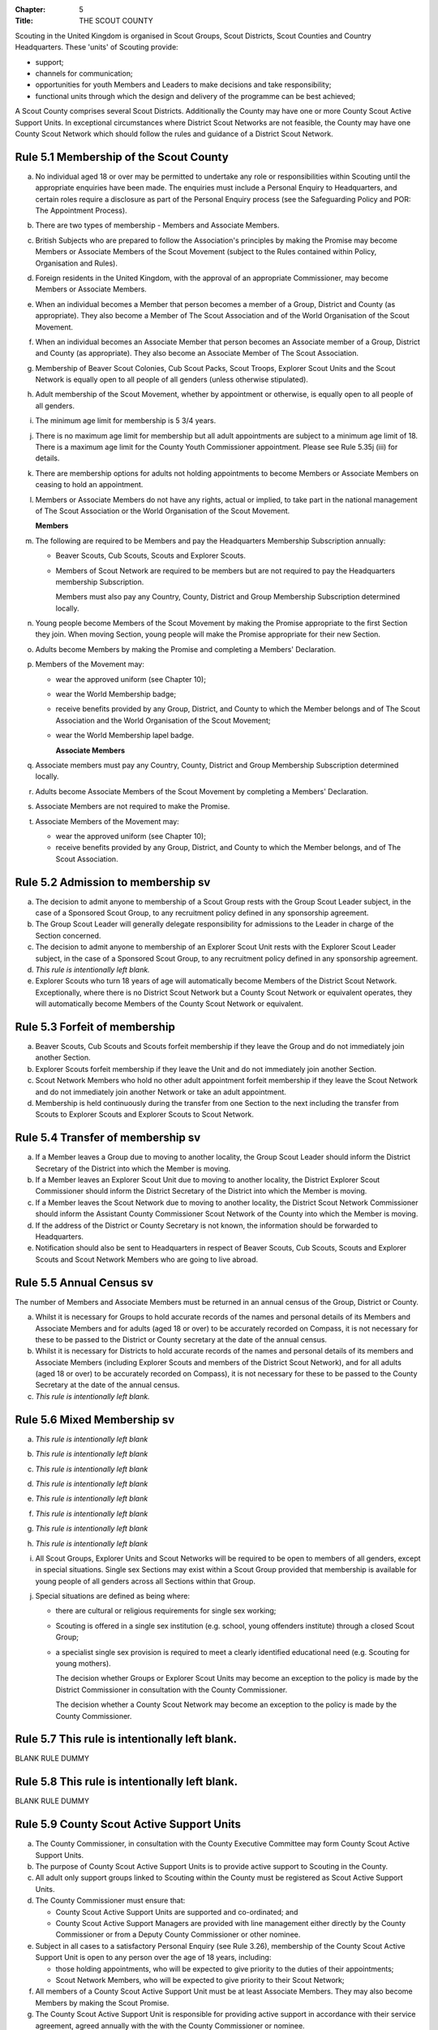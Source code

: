 :Chapter: 5
:Title: THE SCOUT COUNTY

Scouting in the United Kingdom is organised in Scout Groups, Scout Districts, Scout Counties and Country Headquarters. These 'units' of Scouting provide:

*  support;
*  channels for communication;
*  opportunities for youth Members and Leaders to make decisions and take responsibility;
*  functional units through which the design and delivery of the programme can be best achieved;

A Scout County comprises several Scout Districts. Additionally the County may have one or more County Scout Active Support Units. In exceptional circumstances where District Scout Networks are not feasible, the County may have one County Scout Network which should follow the rules and guidance of a District Scout Network.

Rule 5.1 Membership of the Scout County
---------------------------------------
a. No individual aged 18 or over may be permitted to undertake any role or responsibilities within Scouting until the appropriate enquiries have been made. The enquiries must include a Personal Enquiry to Headquarters, and certain roles require a disclosure as part of the Personal Enquiry process (see the Safeguarding Policy and POR: The Appointment Process).

b. There are two types of membership - Members and Associate Members.

c. British Subjects who are prepared to follow the Association's principles by making the Promise may become Members or Associate Members of the Scout Movement (subject to the Rules contained within Policy, Organisation and Rules).

d. Foreign residents in the United Kingdom, with the approval of an appropriate Commissioner, may become Members or Associate Members.

e. When an individual becomes a Member that person becomes a member of a Group, District and County (as appropriate). They also become a Member of The Scout Association and of the World Organisation of the Scout Movement.

f. When an individual becomes an Associate Member that person becomes an Associate member of a Group, District and County (as appropriate). They also become an Associate Member of The Scout Association.

g. Membership of Beaver Scout Colonies, Cub Scout Packs, Scout Troops, Explorer Scout Units and the Scout Network is equally open to all people of all genders (unless otherwise stipulated).

h. Adult membership of the Scout Movement, whether by appointment or otherwise, is equally open to all people of all genders.

i. The minimum age limit for membership is 5 3/4 years.

j. There is no maximum age limit for membership but all adult appointments are subject to a minimum age limit of 18. There is a maximum age limit for the County Youth Commissioner appointment. Please see Rule 5.35j (iii) for details.

k. There are membership options for adults not holding appointments to become Members or Associate Members on ceasing to hold an appointment.

l. Members or Associate Members do not have any rights, actual or implied, to take part in the national management of The Scout Association or the World Organisation of the Scout Movement.

   **Members**
m. The following are required to be Members and pay the Headquarters Membership Subscription annually:

   *  Beaver Scouts, Cub Scouts, Scouts and Explorer Scouts.
   *  Members of Scout Network are required to be members but are not required to pay the Headquarters membership Subscription.

      Members must also pay any Country, County, District and Group Membership Subscription determined locally.

n. Young people become Members of the Scout Movement by making the Promise appropriate to the first Section they join. When moving Section, young people will make the Promise appropriate for their new Section.

o. Adults become Members by making the Promise and completing a Members' Declaration.

p. Members of the Movement may:

   *  wear the approved uniform (see Chapter 10);
   *  wear the World Membership badge;
   *  receive benefits provided by any Group, District, and County to which the Member belongs and of The Scout Association and the World Organisation of the Scout Movement;
   *  wear the World Membership lapel badge.

      **Associate Members**

q. Associate members must pay any Country, County, District and Group Membership Subscription determined locally.

r. Adults become Associate Members of the Scout Movement by completing a Members' Declaration.

s. Associate Members are not required to make the Promise.

t. Associate Members of the Movement may:

   *  wear the approved uniform (see Chapter 10);
   *  receive benefits provided by any Group, District, and County to which the Member belongs, and of The Scout Association.

Rule 5.2 Admission to membership sv
-----------------------------------
a. The decision to admit anyone to membership of a Scout Group rests with the Group Scout Leader subject, in the case of a Sponsored Scout Group, to any recruitment policy defined in any sponsorship agreement.

b. The Group Scout Leader will generally delegate responsibility for admissions to the Leader in charge of the Section concerned.

c. The decision to admit anyone to membership of an Explorer Scout Unit rests with the Explorer Scout Leader subject, in the case of a Sponsored Scout Group, to any recruitment policy defined in any sponsorship agreement.

d. *This rule is intentionally left blank.*

e. Explorer Scouts who turn 18 years of age will automatically become Members of the District Scout Network. Exceptionally, where there is no District Scout Network but a County Scout Network or equivalent operates, they will automatically become Members of the County Scout Network or equivalent.

Rule 5.3 Forfeit of membership
------------------------------
a. Beaver Scouts, Cub Scouts and Scouts forfeit membership if they leave the Group and do not immediately join another Section.

b. Explorer Scouts forfeit membership if they leave the Unit and do not immediately join another Section.

c. Scout Network Members who hold no other adult appointment forfeit membership if they leave the Scout Network and do not immediately join another Network or take an adult appointment.

d. Membership is held continuously during the transfer from one Section to the next including the transfer from Scouts to Explorer Scouts and Explorer Scouts to Scout Network.

Rule 5.4 Transfer of membership sv
----------------------------------
a. If a Member leaves a Group due to moving to another locality, the Group Scout Leader should inform the District Secretary of the District into which the Member is moving.

b. If a Member leaves an Explorer Scout Unit due to moving to another locality, the District Explorer Scout Commissioner should inform the District Secretary of the District into which the Member is moving.

c. If a Member leaves the Scout Network due to moving to another locality, the District Scout Network Commissioner should inform the Assistant County Commissioner Scout Network of the County into which the Member is moving.

d. If the address of the District or County Secretary is not known, the information should be forwarded to Headquarters.

e. Notification should also be sent to Headquarters in respect of Beaver Scouts, Cub Scouts, Scouts and Explorer Scouts and Scout Network Members who are going to live abroad.

Rule 5.5 Annual Census sv
-------------------------
The number of Members and Associate Members must be returned in an annual census of the Group, District or County. 

a. Whilst it is necessary for Groups to hold accurate records of the names and personal details of its Members and Associate Members and for adults (aged 18 or over) to be accurately recorded on Compass, it is not necessary for these to be passed to the District or County secretary at the date of the annual census.

b. Whilst it is necessary for Districts to hold accurate records of the names and personal details of its members and Associate Members (including Explorer Scouts and members of the District Scout Network), and for all adults (aged 18 or over) to be accurately recorded on Compass), it is not necessary for these to be passed to the County Secretary at the date of the annual census.

c. *This rule is intentionally left blank.*

Rule 5.6 Mixed Membership sv
----------------------------
a. *This rule is intentionally left blank*

b. *This rule is intentionally left blank*

c. *This rule is intentionally left blank*

d. *This rule is intentionally left blank*

e. *This rule is intentionally left blank*

f. *This rule is intentionally left blank*

g. *This rule is intentionally left blank*

h. *This rule is intentionally left blank*

i. All Scout Groups, Explorer Units and Scout Networks will be required to be open to members of all genders, except in special situations. Single sex Sections may exist within a Scout Group provided that membership is available for young people of all genders across all Sections within that Group.

j. Special situations are defined as being where:

   *  there are cultural or religious requirements for single sex working;
   *  Scouting is offered in a single sex institution (e.g. school, young offenders institute) through a closed Scout Group;
   *  a specialist single sex provision is required to meet a clearly identified educational need (e.g. Scouting for young mothers).

      The decision whether Groups or Explorer Scout Units may become an exception to the policy is made by the District Commissioner in consultation with the County Commissioner.

      The decision whether a County Scout Network may become an exception to the policy is made by the County Commissioner.

Rule 5.7 This rule is intentionally left blank.
-----------------------------------------------
BLANK RULE DUMMY

Rule 5.8 This rule is intentionally left blank.
-----------------------------------------------
BLANK RULE DUMMY

Rule 5.9 County Scout Active Support Units
------------------------------------------
a. The County Commissioner, in consultation with the County Executive Committee may form County Scout Active Support Units.

b. The purpose of County Scout Active Support Units is to provide active support to Scouting in the County.

c. All adult only support groups linked to Scouting within the County must be registered as Scout Active Support Units.

d. The County Commissioner must ensure that:

   *  County Scout Active Support Units are supported and co-ordinated; and
   *  County Scout Active Support Managers are provided with line management either directly by the County Commissioner or from a Deputy County Commissioner or other nominee.

e. Subject in all cases to a satisfactory Personal Enquiry (see Rule 3.26), membership of the County Scout Active Support Unit is open to any person over the age of 18 years, including:

   *  those holding appointments, who will be expected to give priority to the duties of their appointments;
   *  Scout Network Members, who will be expected to give priority to their Scout Network;

f. All members of a County Scout Active Support Unit must be at least Associate Members. They may also become Members by making the Scout Promise.

g. The County Scout Active Support Unit is responsible for providing active support in accordance with their service agreement, agreed annually with the with the County Commissioner or nominee.

h. The County Scout Active Support Unit is led by the County Active Support Manager who is responsible for ensuring that the Unit meets its service agreement. One or more County Scout Active Support Co-ordinators may be appointed to assist in the running of the Unit.

i. The following minimum standards are laid down for County Scout Active Support Units:

   *  Leadership -- there must be an appointed County Scout Active Support Manager.
   *  Activity - The County Scout Active Support Unit must provide active support to Scouting in the County as detailed in the service agreement.

j. The County Commissioner, with the County Team, is required where necessary to assist County Scout Active Support Units to reach the required standards.

k. If a County Scout Active Support Unit fails to reach the minimum standards for two consecutive years it may be closed by the County Commissioner with the approval of the County Executive Committee.

l. If a County Scout Active Support Unit fails to reach the minimum standard for three years it must be closed.

Rule 5.10 The Formation and Registration of Scout Counties
----------------------------------------------------------
a. The registration, suspension and cancellation of Scout Counties are matters for the Country Headquarters. This includes their amalgamation and changes in boundary.

Rule 5.11 Suspension of County Registration
-------------------------------------------
a. Suspension is a purely temporary measure.

b. A County may have its registration suspended by the most senior Country Committee on the recommendation of the appropriate Chief Commissioner.

c. In the event of suspension all County, District, and Group activities must cease and all adults appointed with any role within the Scout County and within the Groups and Districts of the County are automatically suspended as if each were individually suspended unless otherwise specified by the most senior Country Committee.

d. During suspension no member of the County, District, or Group may wear uniform or badges.

e. If the County Executive Committee is included in the suspension, this must be specified and the most senior Country Committee will be responsible for the administration of County property and finance during the period of suspension.

f. The County Scout Council will be included in the suspension only if there are special reasons and then only with the approval of the most senior Country Committee.

g. The Chief Commissioner and Country Committee which suspends a County must report the matter with full details to Headquarters.

h. The Chief Commissioner should consult Headquarters as to how best to resolve the underlying problem which led to the suspension.

Rule 5.12 Suspension of Scout Networks sv
-----------------------------------------
a. Suspension is a purely temporary measure.

b. *This rule is intentionally left blank*

c. Suspension may also be a consequence of the suspension of the County. In such a case the County Commissioner may direct that Scout Network Members will not be suspended but attached to a District or neighbouring County as appropriate.

d. In the event of suspension all Scout Network activities must cease and all adults with a Scout Network appointment are automatically suspended as if each were individually suspended.

e. During suspension no Member of the Scout Network may wear the Scout Network uniform or badges.

f. A County Commissioner who suspends a County Scout Network must report the matter with full details to the Regional Commissioner.

Rule 5.13 Cancellation of Registration of the Scout County
----------------------------------------------------------
a. The registration of a Scout County may be cancelled by Headquarters:

   *  on the recommendation of the Chief Commissioner and the most senior Country Committee, following a meeting specially convened. At such a meeting, the County Commissioner and County Chair are entitled to be heard;
   *  if registration is not renewed at the time of the required annual renewal of registration;
   *  if the registration of the County is cancelled.

b. When the registration of a Scout County is cancelled the Scout County ceases to exist and action must be taken as described in Chapter 13 to deal with its property and assets.

c. The membership of each Member of the County will cease automatically, unless membership of another County is arranged as directed by the Chief Commissioner.

d. A Scout County cannot exist unless it has a current registration with Headquarters.

e. Charity law does not permit a Scout County to transfer from The Scout Association to any other body whether calling itself a scout organisation or by any other name. :sup:`sv`
f. Individual or several Members of a County may leave and join any other organisation they wish. The County itself and all its assets remain part of The Scout Association whose parent body is incorporated by Royal Charter.

g. In the event of all the Members leaving, the Country Headquarters will close the County and cancel its registration.

h. In the event that not all the Members leave, it will be a decision for the Chief Commissioner and the most senior Country Committee as to whether to close the County or try to keep it running with a reduced membership.

Rule 5.14 Management of the Scout County
----------------------------------------
a. A Scout County is created and operated as an educational charity

b. Every Scout County is an autonomous organisation holding its property and equipment and admitting people to membership of the Scout County subject to the policy and rules of The Scout Association.

c. A Scout County is led by a County Commissioner and managed by a County Executive Committee. They are accountable to the County Scout Council for the satisfactory running of the County.

d. The County Commissioner is assisted and supported by:

   *  the County Team, comprising the County Youth Commissioner, Deputy County Commissioners, County Training Manager, all Assistant County Commissioners and County Leaders;
   *  County Administrators and Advisers;
   *  the County Scout Council;
   *  the County Executive Committee;
   *  the County Scout Active Support Units.\ :sup:`sv`

Rule 5.15 This rule is intentionally left blank
-----------------------------------------------
BLANK RULE DUMMY

Rule 5.16 The Constitution of the Scout County
----------------------------------------------
a. In the absence of an existing formally adopted Constitution to the contrary, the following represents an ideal Constitution and will apply where the circumstances and the support allow.

b. There may be situations where it is impractical to implement the constitution in full, such as a County comprising large areas of especially difficult terrain and a small population.

c. All elected and constitutional bodies of The Scout Association at Headquarters, County, and District should have, as full voting members, at least two young people between the age of 18 and 25 years old.

d. This policy as a matter of good practice, should also be applied to any ad hoc, short or long term working groups or committees.

e. **The County Scout Council** :sup:`sv`

   *  The County Scout Council is the electoral body which supports Scouting in the County. It is the body to which the County Executive Committee is accountable.
   *  Membership of the County Scout Council is open to:

      **Ex-officio Members**

      *  All adult members and associate members of the Scout County (see County roles listed in The Appointments Process chapter, Table 2: Appointments)
      *  Regional Commissioner (in England and Wales)
      *  All adults holding the following appointments from the Scout Districts in the County;

         i. District Commissioner
         ii. District Youth Commissioner
         iii. District Chair
         iv. District Secretary
         v. District Treasurer
         vi. District Scout Active Support Manager

      *  A representative of the County Troop Leadership Forum, selected from amongst the membership of the Forum;
      *  A representative of the County Explorer Scout Forum, selected from amongst the membership of the Forum;
      *  A representative of the Scout Network, selected from amongst the membership of the District Scout Networks in the County

**Nominated Members**

The number of persons nominated annually to the County Scout Council from each of the following categories is decided by the County Scout Council:

         *  Members nominated by District Scout Councils
         *  Explorer Scout members nominated by District Explorer Scout Meetings
         *  District Scout network members nominated by the District Scout Network
         *  Other supporters of the County appointed by the County Scout Council on the recommendation of the County Commissioner and the County Executive Committee.

The number of Nominated Members must not exceed the number of Ex Officio members.

Nominated members must be appointed for a fixed period not exceeding 3 years. Subsequent reappointments are permitted.

**Co-opted Members**

         *  the County Scout Council may co-opt members annually. Such co-opted members may include representatives of organisations with whom it is desired to maintain co-operation eg Girlguiding, religious bodies, other youth organisations and Local Education Authorities.
         *  Members are nominated by the County Commissioner.
         *  the number of members co-opted must not exceed the total of Ex-officio and Nominated Members.

   ii. Membership of the County Scout Council ceases upon:

       *  the resignation of the member;
       *  the dissolution of the Council:
       *  the termination of membership by Headquarters following a recommendation by the County Executive Committee.

   iii. The County Scout Council must hold an Annual General Meeting within six months of the financial year end to:

        *  receive and consider the Annual Report of the County Executive Committee, including the annual statement of accounts;
        *  approve the County Commissioner's nomination of the County Chair and nominated members of the County Executive Committee;
        *  elect a County Secretary unless the County Secretary is employed by the County Executive Committee;
        *  elect a County Treasurer;
        *  elect certain members of the County Executive Committee;
        *  if appropriate, elect a representative(s) of the County Scout Council to serve as Nominated Members of the Council of The Scout Association;
        *  if appropriate, elect a representative of the County Scout Council to serve as Nominated Youth Member on the Council of The Scout Association;
        *  appoint an auditor or independent examiner or scrutineer as required.

b. The County Executive Committee :sup:`sv`

   i. The Executive Committee exists to support the County Commissioner in meeting the responsibilities of their appointment.
   ii. Members of the Executive Committee must act collectively as charity Trustees of the Scout County, and in the best interests of its members to:\ :sup:`sv`

       *  Comply with the Policy, Organisation and Rules of The Scout Association
       *  Protect and maintain any property and equipment owned by and/or used by the County
       *  Manage the County finances.
       *  Provide insurance for people, property and equipment.
       *  Provide sufficient resources for Scouting to operate. This includes, but is not limited to, supporting recruitment, other adult support, and fundraising activities.
       *  Promote and support the development of Scouting in the local area.
       *  Manage and implement the Safety Policy locally.
       *  Ensure that a positive image of Scouting exists in the local community.
       *  Appoint and manage the operation of any sub-Committees, including appointing a Chair to lead the sub-committees.
       *  Ensure that Young People are meaningfully involved in decision making at all levels within the County.
       *  The opening, closure and amalgamation of Districts, the County Scout Network and Scout Active Support Units in the County as necessary.
       *  Appoint and manage the operation of an Appointments Advisory Committee, including appointing an Appointments Committee Chair to lead it.

          The Executive Committee must also:
       *  Appoint Administrators, Advisers, and Co-opted members of the Executive Committee
       *  Approve the Annual Report and Annual Accounts after their examination by an appropriate auditor, independent examiner or scrutineer.
       *  Present the Annual Report and Annual Accounts to the Scout Council at the Annual General Meeting; file a copy with National Headquarters and if a registered charity, to submit them to the appropriate charity regulator. (See Rule 13.3)
       *  Maintain confidentiality with regard to appropriate Executive Committee business.
       *  Where staff are employed, act as a responsible employer in accordance with Scouting's values and relevant legislation.
       *  Ensure line management responsibilities for employed staff are clearly established and communicated.

iii. The County Executive Committee consists of:\ :sup:`sv`

**Ex-officio members**

         *  County Chair;
         *  County Commissioner;
         *  County Youth Commissioner
         *  County Secretary;
         *  County Treasurer.

            **Elected members**
         *  members of the County Scout Council elected at the County Annual General Meeting,
         *  these should normally be four to six in number,
         *  the actual number must be the subject of a resolution by the County Scout Council.

            **Nominated members**
         *  persons nominated by the County Commissioner in consultation with the County Chair,
         *  the nominations must be approved at the County Annual General Meeting,
         *  persons nominated need not be members of the County Scout Council and their number must not exceed that of the elected members.

            **Co-opted members**
         *  persons co-opted annually by the County Executive Committee,
         *  the number of co-opted members must not exceed that of the elected members.

            **Right of Attendance**
         *  the Regional Commissioner in England; and Wales; or Chief Commissioner in Scotland and Northern Ireland; or the International Commissioner in the case of British Scouts Overseas has the right of attendance at meetings of the County Executive Committee.

            **Invited to attend**
         *  the County's Nominated Member(s) on the Council of The Scout Association*,
         *  the County's Nominated Youth Representative on the Council of The Scout Association*

iv. Additional Requirements for sub-Committees:

            *  sub-Committees consist of members nominated by the Committee.
            *  the County Commissioner and the County Chair will be ex-officio members of any subCommittee of the County Executive Committee.
            *  any fundraising committee must include at least two members of the County Executive Committee. No County Scouter should serve on such a fundraising sub-Committee.

v. Additional Requirements for Charity Trustees:\ :sup:`sv`

               *  All ex-officio, elected, nominated and co-opted members of the County Executive Committee are Charity Trustees of the Scout County
               *  Only persons aged 18 and over may be full voting members of the County Executive Committee because of their status as Charity Trustees (however the views of young people in the County must be taken into consideration).
               *  Certain people are disqualified from being Charity Trustees by virtue of the Charities Acts. (See rule 13.1)
               *  Charity Trustees are responsible for ensuring compliance with all relevant legislation including the Data Protection Act 2018.
               *  Complete Module 1 Essential Information, Safety, Safeguarding, GDPR and Trustee Introduction training within 5 months of the role start date.
               *  Some Counties may also need to register as a charity. (See Rule 13.3).\ :sup:`sv`

*g. This rule is left intentionally blank*

**h. Conduct of Meetings in the Scout County** :sup:`sv`

   i. In meetings of the County Scout Council and the County Executive Committee only the members specified may vote.
   ii. Decisions are made by a majority of votes of those present at the meeting. In the event of an equal number of votes being cast on either side in any issue the chair does not have a casting vote and the matter is taken not to have been carried.
   iii. The County Scout Council must make a resolution defining a quorum for meetings of the Council and the County Executive Committee and its sub-Committees.
   iv. Electronic voting (such as email) is allowed for decision making of the County Executive Committee and its sub-Committees when deemed appropriate by the Chair. In such instances at least 75% of committee members must approve the decision.
   v. The County Executive Committee and its sub-Committees can meet by telephone conference, video conference as well as face to face in order to discharge their responsibilities when agreed by the appropriate Chair.

Rule 5.17 Administrators and Advisers
-------------------------------------
a. The County Chair and the County Commissioner must be able to work in partnership.

b. To assist the formation of this partnership the County Chair is nominated by the County Commissioner.

c. The appointment of the County Chair is approved by the County Scout Council at its Annual General Meeting. The role may not be held by a Leader, Manager or Supporter where that could lead to any real or potential conflict of interest within the charity or directly related charities. For example, a District Chair should not be the County Chair in the same Scout County but could be a County Chair in a different Scout County (subject to having the time and skill to undertake both roles).

d. Every effort should be made to find a County Chair. Only in extreme circumstances may the County Commissioner act as County Chair for a short period.

e. The County Secretary - unless employed by the County - is elected by the County Scout Council at the Annual General Meeting every year. The role may not be held by a Leader, Manager or Supporter where that could lead to any real or potential conflict of interest within the charity or directly related charities. For example, a District Secretary should not be the County Secretary in the same Scout County but could be County Secretary in a different Scout County (subject to having the time and skill to undertake both roles).\ :sup:`sv`

f. The County Treasurer is elected by the County Scout Council at the Annual General Meeting every year. The role may not be held by a Leader, Manager or Supporter where that could lead to any real or potential conflict of interest within the charity or directly related charities. For example, a District Treasurer should not be the County Treasurer in the same Scout County but could be County Treasurer in a different Scout County (subject to having the time and skill to undertake both roles).\ :sup:`sv`

g. No individual may hold more than one of the appointments of County Chair, Secretary or Treasurer of the same Executive Committee. Neither may the appointments be combined in anyway.

h. Other Administrators and Advisers may be appointed by the County Executive Committee with the approval of the County Commissioner as per POR: The Appointment Process.

i. Administrators and Advisers appointments may be terminated by:

   *  the resignation of the holder;
   *  the unanimous resolution of all other members of the County Executive Committee;
   *  the expiry of the period of the appointment;
   *  confirmation by Headquarters of the termination of the appointment in the event of the cancellation of the registration of the County.

j. The appointment and termination of all County Administrators and Advisers appointments must be reported to the County Secretary who should maintain a record of such appointments.

Rule 5.18 Minimum Age for Appointments
--------------------------------------
a. To hold an adult appointment (in a Scout County a person must have reached the age of 18).

Rule 5.19 The Appointment of Adults in the Scout County sv
----------------------------------------------------------
a. No individual aged 18 or over may be permitted to undertake any role or responsibilities within Scouting until the appropriate enquiries have been made. The enquiries must include a Personal Enquiry to Headquarters, and certain roles require a criminal records disclosure check as part of the Personal Enquiry process (see the Safeguarding Policy and POR: The Appointment Process).

b. A Personal Enquiry (including where relevant a criminal records disclosure check) will always be required for any person aged 18 or over who meets any of the following criteria: :sup:`sv`

   *  wishes to become a Member or Associate member (for members of Scout Network - see 5.19m below); or
   *  will be a member of an Executive Committee; or
   *  will be assisting with overnight activities (including Nights Away); or
   *  may be helping out once a week (or on four occasions in a thirty day period) or more frequently; or
   *  will have unsupervised access to young people.

c. For the purposes of 5.19b above "unsupervised" means not being within sight and hearing of another adult who holds a valid criminal records disclosure check.

d. A person who requires a Personal Enquiry under 5.19(b) above (including where relevant a criminal records disclosure check) and who does not have an active role on Compass must be registered on Compass as an Occasional Helper. Occasional Helpers are not entitled to membership status or member benefits (including certain insurances -- see the Unity web site) and the recording on Compass is only provided to enable the Personal Enquiry and criminal records disclosure checks to be conducted. :sup:`sv`

e. Certain roles will require a criminal records disclosure check every five years.

f. A new criminal records disclosure check is not normally required if the individual is simply moving from one role to another within England and Wales; or within Northern Ireland; or within Scotland, provided the procedures have been followed for the initial role, that they have a valid criminal records disclosure check and the person's service has been continuous. However, depending on the result of previous enquiries a further Personal Enquiry may be required.

g. Where roles requiring a criminal records disclosure check (see POR: The Appointment Process) are held in more than one legal jurisdiction (i.e. England and Wales; Scotland; Northern Ireland) separate criminal records disclosure checks must be carried out in all the jurisdictions in which those roles are held.

h. A Personal Enquiry is initiated by adding the appropriate role to Compass. This should be done as soon as the individual concerned has agreed to take on a role.

i. When completing a Personal enquiry accurate information about the individual must be given.

j. The full rules for the appointment of adults can be found in POR: The Appointment Process.

k. Occasional Helpers (including parents) who are required to undertake a Personal Enquiry (see 5.19a and 5.19b) must either be entered directly into Compass or recorded using the Association's official Joining Forms and then be transferred accurately into Compass (available from `www.scouts.org.uk <https://scouts.org.uk/>`__). The appropriate on-line or paper based criminal records disclosure check application process must then be followed. :sup:`sv`

l. Section leaders should ensure that Occasional Helpers who are involved more than once a month are aware of the appointment opportunities available to them.

m. Members of Scout Network are required to undertake a Personal Enquiry without a criminal records disclosure check (by being added to Compass as a member of the relevant District Scout Network). If members of Scout Network assist with or supervise members of a younger Section, they must be appointed to an appropriate role (such as an Occasional Helper, Section Assistant or Leader) and undertake the relevant appointment process (including undertaking a criminal records disclosure check).

Rule 5.20 This rule is left intentionally blank
-----------------------------------------------
BLANK RULE DUMMY

Rule 5.21 This rule is left intentionally blank
-----------------------------------------------
BLANK RULE DUMMY

Rule 5.22 This rule is left intentionally blank
-----------------------------------------------
BLANK RULE DUMMY

Rule 5.23 This rule is left intentionally blank
-----------------------------------------------
BLANK RULE DUMMY

Rule 5.24 This rule is left intentionally blank
-----------------------------------------------
BLANK RULE DUMMY

Rule 5.25 This rule is left intentionally blank
-----------------------------------------------
BLANK RULE DUMMY

Rule 5.26 This rule is left intentionally blank
-----------------------------------------------
BLANK RULE DUMMY

Rule 5.27 This rule is left intentionally blank
-----------------------------------------------
BLANK RULE DUMMY

Rule 5.28 The appointment of Employed Staff in the Scout County sv
------------------------------------------------------------------
**Employed County Staff**

a. County Trustees (members of the County Executive Committee) other than the County Secretary may not be paid a salary or remuneration.

b. County Administrators, local Development Officers, Campsite Staff or other staff may be employed by the County Executive Committee and paid a salary out of County funds.

c. The County Executive Committee must consult the County Commissioner in making such appointments.

d. Professional advice should be sought with regard to pension scheme facilities, conditions of employment, taxation and National Insurance requirements.

e. The procedures for enquiry and the appointment of adults must be followed.

Rule 5.29 This rule is left intentionally blank
-----------------------------------------------
BLANK RULE DUMMY

Rule 5.30 This rule is left intentionally blank
-----------------------------------------------
BLANK RULE DUMMY

Rule 5.31 This rule is left intentionally blank
-----------------------------------------------
BLANK RULE DUMMY

Rule 5.32 This rule is left intentionally blank
-----------------------------------------------
BLANK RULE DUMMY

Rule 5.33 This rule is left intentionally blank
-----------------------------------------------
BLANK RULE DUMMY

Rule 5.34 Limitation of holding more than one Appointment
---------------------------------------------------------
a. No Scouter may hold more than one appointment unless able to carry out all the duties of more than one appointment satisfactorily.

b. The County Commissioner must give approval for any person to hold more than one appointment and, if the appointments are to be held in more than one District or County, the approval of all the Commissioners concerned must be obtained.

c. A County Commissioner may not hold any other appointment other than in a short term 'acting' capacity or as a Training Adviser.

Rule 5.35 Responsibilities of Appointments in the Scout County
--------------------------------------------------------------
a. **The County Commissioner** :sup:`sv`

   i. The County Commissioner is responsible to the Regional Commissioner for:

      *  the development of Scouting in the County;
      *  promoting and maintaining the policies of the Association;
      *  the local management of the Safety Policy together with the County Executive Committee;
      *  ensuring that all adults working within the Scout County (including members of any County Scout Active Support Units) are appropriate persons to carry out the tasks given them;
      *  encouraging and facilitating the training of Members of the Movement as appropriate throughout the County;
      *  promoting the organisation and effective working of the County Scout Council;
      *  securing the services of persons suitable for appointment as Commissioners;
      *  promoting the effective working of Scout Districts within the County;
      *  promoting the effective working of the County Scout Network, if applicable;
      *  performing all other duties specified in these Rules for County Commissioners, particularly:

         *  making recommendations for conferring decorations and awards;
         *  arranging to cover the duties of vacant District Commissioners posts;
         *  giving decisions and, where so provided, reporting to Headquarters as appropriate all matters referred to the County Commissioner, particularly disagreements between District Commissioners and District Scout Councils or any other disputes;
         *  co-operating with all bodies whose work is relevant to Scouting and ensuring that the Movement's interests are represented on local authority youth committees;
         *  encouraging the formation, operation and effective working of the County Explorer and Scout Network Forum or similar;
         *  encouraging the formation, operation and effective working of the County Patrol Leaders' Forum;
         *  matters relating to the admission of members of County Scout Active Support Units;
         *  agreeing the service agreement of County Scout Active Support Units and reviewing them at least annually.

   ii. The County Commissioner may not hold the appointment of County Chair, nor may they nominate any other Manager, Leader or Supporter to that appointment.

   iii. The County Commissioner is an ex-officio member of the Council of The Scout Association.

   iv. The County Commissioner has the right of attendance at all Councils and Committees and their sub-Committees within the County.

   v. The County Commissioner has the right of attendance at meetings of the Board of Trustees of The Scout Association.

   vi. In England and Wales, if the role of County/Area Commissioner is or becomes vacant, the Regional Commissioner may appoint an Acting County/Area Commissioner as a temporary measure while the recruitment of a new County/Area Commissioner takes place. The role of Acting County/Area Commissioner has the same responsibilities as a County/Area Commissioner role, including the responsibilities as a Charity Trustee for the Scout County/Area.

       Until the Regional Commissioner can appoint an Acting County/Area Commissioner, the Regional Commissioner assumes the role of Acting County/Area Commissioner.

       The Regional Commissioner must give priority to filling the County/Area Commissioner vacancy as soon as possible, within 6 months if possible.

   vii. In Northern Ireland or Scotland, if the role of County/Regional Commissioner is or becomes vacant, the Chief Commissioner may appoint an Acting County/Regional Commissioner as a temporary measure while the recruitment of a new County/Regional Commissioner takes place. The role of Acting County/Regional Commissioner has the same responsibilities as a County/Regional Commissioner role, including the responsibilities as a Charity Trustee for the Scout County/Region.

        Until the Chief Commissioner can appoint an Acting County/Regional Commissioner, the Chief Commissioner assumes the role of Acting County/Regional Commissioner.

        The Chief Commissioner must give priority to filling the County/Regional Commissioner vacancy as soon as possible, within 6 months if at all possible.\ :sup:`SV`

   viii. In respect of the County Scout Council and the County Executive Committee the County Commissioner must nominate the County Chair and certain members.

b. **The Deputy County Commissioner** :sup:`sv`

   i. Deputy County Commissioners may be appointed to assist and deputise for the County Commissioner.

   ii. The duties of the appointment will be defined by the County Commissioner at the time of appointment.

c. *This rule is intentionally left blank*

d. **County Training Manager** :sup:`sv`

   i. A County Training Manager may be appointed to assist the County Commissioner with the delivery and validation of learning.

   ii. The functions of the appointment are to:

       *  determine, review and maintain the appropriate structure for management and support of learning opportunities in the County;
       *  appoint and act as line manager for those involved in the management, delivery and administration of training;
       *  plan and ensure the delivery of the learning provision in the County so that all adults in Scouting completing a 'Personal Learning Plan' have access to suitable learning opportunities using a variety of methods;
       *  ensure that people involved in training are suitably qualified (that is have attained or are actively working towards the relevant module) and effective;
       *  ensure that the recommendation of Wood Badges is carried out;
       *  implement The Scout Association's Adult Training Scheme within the County, in line with the key principles of the scheme.

   iii. County Training Managers must complete Module 33 Planning a learning provision and Module 34 Managing a learning provision within three years of appointment.

e. **Local Training Managers** :sup:`sv`

   i. Local Training Managers may be appointed to assist the County Training Manager.

   ii. The duties of the appointment will be defined by the County Training Manager at the time of appointment. Any of the County Training Manager's responsibilities may be delegated to a Local Training Manager.

f. **Assistant County Commissioners** :sup:`sv`

   i. Assistant County Commissioners are appointed to assist the County Commissioner with general or particular duties (e.g. General Duties, Beaver Scouts, Cub Scouts, Scouts, Explorer Scouts).

g. **County Leaders**

   i. County Leaders may be appointed to fulfil specific functions.

   ii. The duties of such appointments will be defined by the County Commissioner.

   iii. County Leaders are required to complete training appropriate to their duties.

h. *This rule is intentionally left blank*

i. **Port Commissioners**

   i. Port Commissioners may be appointed by County Commissioners in appropriate Counties for the purpose of supervising the Movement's interests, particularly in respect of Deep Sea Scouts.

j. **County Youth Commissioner**

   i. A County Youth Commissioner may be appointed.

   ii. the functions of the appointment are:

       As a member of the County/Area Leadership Team the County/Area Youth Commissioner works in partnership with the County/Area Commissioner and Chair of the County/Area Executive Committee. The role is to ensure that young people from 6-25 years are involved and engaged in every decision that shapes their Scouting experience locally and to empower young people to share their ideas and have a meaningful voice in planning, implementing and reviewing their programme and opportunities as well as promoting peer leadership opportunities for young people in all Sections.

   iii. Deputy County Youth Commissioners may be appointed to support the work of the County Youth Commissioner.

   iv. The role start date for a County Youth Commissioner or Deputy County Youth Commissioner must be between their 18\ :sup:`th` and 25\ :sup:`th` birthdays. The initial appointment will be for a period not exceeding 3 years. Following an Appointment Review, the role can be extended by mutual consent between the role holder and the line manager. No County Youth Commissioner or Deputy County Youth Commissioner may be in role for a total of more than 6 years (nor beyond their 28\ :sup:`th` birthday if that date would come before the end of the extended term(s)).

Rule 5.36 Responsibility for Sectional Matters sv
-------------------------------------------------
a. Assistant County Commissioners may be appointed for the Beaver Scout, Cub Scout, Scout, Explorer Scout and Scout Network Sections.

b. The Assistant County Commissioner is usually a Scouter experienced in the particular Section concerned and will normally have completed Wood Badge Training for that Section.

c. The functions of the appointment are:

   *  to assist the County Commissioner with the running of the Section, including the personal support and encouragement of District Commissioners and Assistants;
   *  to visit Districts and provide technical advice on their operations;
   *  to arrange for the organisation of County events;
   *  to ensure that County Leaders' Meetings are held and to carry out such other duties as may be delegated by the County Commissioner.

Rule 5.37 Responsibility for Specialist Subjects
------------------------------------------------
a. Assistant County Commissioners may be appointed to assist the County Commissioner with a variety of special responsibilities, including Air and Water Activities, Inclusion and Media Relations. :sup:`sv`

b. The Assistant County Commissioner will usually, and most importantly, be experienced in the particular subject.

c. The precise role of the specialist Assistant County Commissioner will necessarily depend on the nature of the appointment and must be specified in detail by the County Commissioner.

d. Generally the specialist Assistant County Commissioner will be expected to carry out the functions of the County Commissioner in the particular area of responsibility, ensure that the Association's policies are followed and provide the necessary support and encouragement for Leaders.

Rule 5.38 Responsibility for General Duties sv
----------------------------------------------
a. One or more Assistant County Commissioners may be appointed for general duties in the County or for a particular part of the County. Possible roles include General Duties, Development or Relationships. Alternatively the geographical area of the appointment may be named.

b. These appointments will normally be filled by experienced Commissioners.

c. The duties will be specified by the County Commissioner on appointment, but are likely to include areas of specially delegated responsibility or deputising generally for the County Commissioner.

Rule 5.39 County Leaders
------------------------
a. County Leaders may be appointed to fulfil certain functions in relation to the Sections of Scouting e.g. County Cub Scout Leader.

b. The duties of such appointments will be defined by the County Commissioner at the time of the appointment.

Rule 5.40 The Training of Adults in the Scout County
----------------------------------------------------
a. The acceptance of an appointment involves an obligation to undertake training appropriate to the appointment.

b. For roles that require a Wood Badge, a Training Adviser will be assigned to the adult to draw up a Personal Learning Plan, support the adult through the scheme and validate the necessary modules.

c. *This rule is intentionally left blank. All adult training requirements are detailed in the Appointments Process chapter of POR.*

d. *This rule is intentionally left blank.*

e. *This rule is intentionally left blank.*

f. Validation is necessary for all modules identified on the Personal Learning Plan.

   Validation is the process of demonstrating to the Training Adviser that the adult can put the objectives of the module into practice in their Scouting role.

g. Following the successful validation of the modules on the Personal Learning Plan a Wood Badge can be awarded.

h. Following the award of a Wood Badge, the adult must complete a minimum of five hours Ongoing learning per year, averaged over the length of the appointment.

i. It is the responsibility of the adult's line manager to monitor completion of Ongoing learning. Ongoing learning is defined as any learning achieved by the adult that can be applied to their Scouting role.

j. In exceptional circumstances, Headquarters may prescribe the Ongoing learning requirements during a certain year (or years) for all or certain roles.

   *For more information about Adult Training see the publication 'The Scout Association's Adult Training scheme' available from the Scout Information Centre.*

Rule 5.41 Minimum Training Standards
------------------------------------
a. In order to provide training and support to adults, County Commissioners will require the assistance of suitably qualified people to perform the following functions:

   *  **Instructing Practical Skills** - helping individuals and small groups acquire practical skills;
   *  **Presenting** - delivering specific training sessions which form part of the overall training experience;
   *  **Facilitating** - working face to face with individuals and small groups in a learning environment;
   *  **Planning a Learning Experience** - designing, planning and preparing a learning or training experience;
   *  **Delivering a Learning Experience** -- running or directing a learning or training experience;
   *  **Planning a Learning Provision** -- identifying the learning needs of an area and designing a plan to meet them;
   *  **Managing a Learning Provision** -- implementing a learning plan, monitoring progress and quality control;
   *  **Assessing Learning** -- supporting adults through the Adult Training scheme and carrying out validations;

b. Before carrying out any of these functions without supervision, an adult should have the relevant validated module from the Adult Training scheme.

   *For more information see the publication 'The Scout Association's Adult Training scheme' available from the Scout Information Centre.*

   **Local Education Authority Training**

   Many Local Education Authorities run basic common element training courses and specialist activity courses for youth leaders. Leaders are encouraged to participate in such courses.

Rule 5.42 Adult Responsibility for the Scout Network Programme sv
-----------------------------------------------------------------
a. The Assistant County Commissioner Scout Network is responsible for supporting District Scout Network Commissioners and suggesting County projects and programme opportunities for Members of all District Scout Networks in that County.

b. The Assistant County Commissioner Scout Network is responsible for ensuring that a Scout Network Forum, or similar, allows for Members of District Scout Networks to engage in decision making associated with the Section.

c. In exceptional circumstances where a County Scout Network is required, the County Scout Network Commissioner is responsible for the detailed programme of the County Scout Network and fulfilling any other duties associated with that of an Assistant County Commissioner Scout Network.

Rule 5.43 This rule is intentionally left blank
-----------------------------------------------
BLANK RULE DUMMY

Rule 5.44 The Duke of Edinburgh's Award
---------------------------------------
a. The Scout Association is a Licenced Organisation for the Duke of Edinburgh's Award.

b. Each Country Headquarters is a separate Licenced Organisation.

c. The County Commissioner should appoint a County Adviser for the Duke of Edinburgh's Award, where a County Adviser is not in post the Education Department at UK Headquarters will resume responsibility for the County as an interim measure. Where a County have multiple people undertaking the tasks of County DofE Adviser, all of these individuals must hold the correct role on Compass.

d. The County DofE Adviser must participate in a DofE Verifier Training prior to being given verifier permissions, a County DofE Adviser Induction within 3 months of appointment. And attend annual Top Awards Conference in order to maintain currency within their appointment period.

e. The assessors for the various Sections of the Bronze, Silver and Gold Awards must be approved by the County or District Adviser and all expedition assessors must hold the DofE Expedition Assessor Accreditation and have The Scout Association listed as a Licenced Organisation on their record

f. Verifying and Issuing the Awards.

   *  Bronze and Silver Awards may be verified by an appointed verifier within the County or Country as approved by the Licenced Organisation;
   *  Gold Awards in England, the Channel Islands, the Isle of Man and British Scouting Overseas and Wales (from 1 April 2018) are verified by Headquarters;
   *  Gold Awards in Northern Ireland are verified by the Northern Ireland Scout Council;
   *  Gold Awards in Scotland are verified by Scottish Headquarters;
   *  Gold Awards in Wales are verified by the ScoutsCymru Office (until 31 March 2018).

g. Each award has a cloth badge for wear with uniform, a lapel badge and a certificate.

h. Bronze and Silver Awards are presented by the District or County Commissioner or their nominee.

i. Gold Award Badges are presented locally by the County Commissioner or their nominee.

j. Gold Award Certificates are normally presented at a reception arranged in one of the Royal Palaces.

   Further information about the Duke of Edinburgh's Award can be obtained from `www.scouts.org.uk/dofe <http://www.scouts.org.uk/dofe>`__

Rule 5.45 The Queen's Scout Award sv
------------------------------------
a. The Queen's Scout Award is the highest award available to young people. It is possible for both Explorer Scouts aged 16 or over and Scout Network Members to achieve this award.

b. On completion of the award, UK headquarters must be notified and the badge and certificate will be sent to the relevant Queen's Scout Award Coordinator for presentation or, if none appointed, the relevant Commissioner :sup:`SV`.

c. *This rule is intentionally left blank*.

Rule 5.46 Members with Special Needs
------------------------------------
a. It is important that young people are seen as individuals and that they are regarded equally as Members of the Movement, whatever their abilities or disabilities.

b. Some young people have special needs and require extra resources in terms of appropriate programme and equipment to enable them to develop their full potential.

c. Leaders with Members with special needs can request support and guidance from a network of Commissioners and Advisers within the Districts, Counties and at Headquarters.

Rule 5.47 Finance and the Scout County sv
-----------------------------------------
Certain Rules in this chapter do not apply, without modification, in parts of the British Isles outside England and Wales.

a. Every Scout County is a separate educational charity and is under a statutory obligation to keep proper books of account.

b. The Charities Act (presently Charities Act 2011) apply directly only in England and Wales, but similar legislation applies elsewhere in the British Isles.

c. The County Executive must ensure that proper financial planning and budgetary control is operated within the County.

d. The County Team Meeting must be consulted on the financial planning of the County's activities.

e. All expenditure not specifically delegated to the County Team Meeting, Scout Network or County Scout Active Support Unit must be approved by the County Executive Committee to ensure that the County can meet any liability incurred.

f. When entering into any financial or contractual obligation or commitment with another party, the persons concerned should make it clear to the other party that they are acting on behalf of the County and not in a personal capacity.

g. A statement of accounts must be prepared annually and be scrutinised, independently examined or audited as appropriate in accordance with these Rules.

h. PDF copies of the annual report and accounts are sent to the Country and National Headquarters within the 14 days following the County's Annual General Meeting at which the annual report and accounts were received and considered. When sending to Headquarters, please send one copy of the annual report and accounts via email to `Governance@scouts.org.uk <mailto:Governance@scouts.org.uk>`__.

i. If called upon to do so, the County Treasurer must send a copy of the latest statement of accounts to Country and National Headquarters, via email to `Governance@scouts.org.uk <mailto:Governance@scouts.org.uk>`__.

j. If the County is a registered charity a copy of the annual report and accounts must also be sent to the Charity regulator within ten months of the end of the financial year-end.

k. The annual statement of accounts must account for all monies received or paid on behalf of the County, including any County Scout Network if applicable, Committees and County Scout Active Support Units.

l. If the annual gross income or expenditure is above the limits laid down in the factsheet Accounting and Audit Requirements for Group, Districts, Counties/Areas and Scottish Regions the statement of accounts must be in the form of a Statement of Financial Activities (SOFA) with balance sheet. The factsheet is available from `www.scouts.org.uk <https://members.scouts.org.uk/supportresources/3265/accounting-and-reporting-requirements?cat=419,55,261,395>`__

m. If the annual gross income or total income is less than the limits laid down in the factsheet an annual receipts and payments account together with a statement of assets and liabilities may be prepared instead.

n. If the County is a Registered Charity, the annual report and accounts must include its charity number, particulars of any land occupied and assets, which form part of a permanent endowment together with details of any receipts or payments forming part of such an endowment.

o. A permanent endowment is an asset, e.g. a property held by the County, which may not be sold or disposed of.

p. The particulars of the trustees in whom such assets are vested must also be shown.

q. The annual statement of accounts must be in the format of one of four model annual statements available for download from `www.scouts.org.uk <https://scouts.org.uk/>`__. These models are suitable for;

   *  receipts and payments accounts for a single fund unit i.e. where there are no special funds whose use is restricted;
   *  receipts and payments accounts for a multi-fund unit i.e. where there are special funds in addition to a general fund;
   *  accruals (SOFA) accounts for a single fund unit. Guidance and templates from `www.charitysorp.org <http://www.charitysorp.org/>`__
   *  accruals (SOFA) accounts for a multi-fund unit. Guidance and templates from `www.charitysorp.org <http://www.charitysorp.org/>`__

      The appropriate model will depend upon the gross annual income in the financial year and whether the County has any special funds whose use is restricted to particular purposes rather than the general purposes of the County.

r. At each Annual General Meeting of the County Scout Council a scrutineer, independent examiner or auditor as appropriate must be appointed.

s. Each County can decide if they need an auditor, independent examiner or scrutineer, by reference to the factsheet Accounting and Audit Requirements for Group, Districts, Counties/Areas and Scottish Regions.

t. The auditor, independent examiner, or scrutineer must carry out an external examination of the accounts in accordance with the requirements of the Charities Act 2011.

u. A report to the trustees (the County Executive Committee) must be completed in accordance with one of the models in the specimen accounts referred to in the factsheet Accounting and Audit Requirements for Group, Districts, Counties/Areas and Scottish Regions as appropriate to a scrutineer, an independent examiner or an auditor.

v. A scrutineer, or independent examiner is required to carry out the work programme defined in the factsheet Accounting and Audit Requirements for Group, Districts, Counties/Areas and Scottish Regions.

Rule 5.48 Funds administered by the Scout Network, County Scout Active Support Units and other Scout Sections in the County sv
------------------------------------------------------------------------------------------------------------------------------
a. Any other County approved activity that is not an independent charity (e.g. any County Scout Network, a County Scout Active Support Units, Campsite, Badge Secretary) must itself administer sums allocated to it by the County Executive Committee.

b. Subscriptions paid by Members of any County Scout Active Support Unit, any County Scout Network or other activity within a Scout County or on their behalf must be handed to the County Treasurer or their nominee as soon as possible after receipt.

c. The County Treasurer should make the necessary records and pay the money into the County bank account(s) as soon as practicable.

d. Any County Scout Network, County Scout Active Support Unit or other activity must keep a proper cash account which must be produced, together with supporting vouchers and the cash balance, to the County Treasurer at least once in each period of three months.

Rule 5.49 Bank Accounts
-----------------------
a. All monies received by or on behalf of the County either directly or via supporters, must be paid into a bank account held in the name of the County. This account(s) may, alternatively, be a National Savings Account or a building society account(s).

b. The account(s) will be operated by the County Treasurer and other persons authorised by the County Executive Committee.

c. A minimum of two signatures must be required for withdrawals.

d. Under no circumstances must any monies received by any one on behalf of the County be paid into a private bank account.

e. Cash received at a specific activity may only be used to defray expenses of that same specific activity if the County Executive Committee has so authorised beforehand and if a proper account of the receipts and payments is kept.

f. Funds not immediately required must be transferred into a suitable investment account held in the name of the County.

g. County funds must be invested as specified by the Trustee Act 2000. :sup:`sv`

h. County funds may be invested in one of the special schemes run by Headquarters.

i. The bank(s) at which the County account(s) are held must be instructed to certify the balance(s) at the end of the financial period direct to the scrutineer, independent examiner or auditor as appropriate.

Rule 5.50 Disposal of County Assets at Amalgamation
---------------------------------------------------
a. If two or more Scout Counties amalgamate, the retiring Treasurers must prepare a statement of account dated at the date of the amalgamation.

b. This statement, together with all County assets, supported by all books of account and vouchers, must be handed to the Treasurer of the County formed by the amalgamation.

c. If the County Treasurer considers it necessary after consultation with the County Executive Committee, they may ask the County Executive Committee to appoint an appropriate person to examine the accounts.

Rule 5.51 Disposal of County Assets at Splitting
------------------------------------------------
a. If a Scout County is split into two or more separate Counties, or into parts, which will be amalgamated with other Counties, the assets of the County should be divided into proportions approximately represented by the Scout populations of each part after splitting.

b. These proportions of the County assets should then be transferred to the County, which will in future be responsible for those parts of the old County.

c. This will normally be done under the supervision of Headquarters.

Rule 5.52 Disposal of County Assets at Closure
----------------------------------------------
a. If a County ceases to exist, the County Treasurer must prepare a statement of account dated at the effective date of closure.

b. This statement, together with all County assets, must be handed to Headquarters as soon as possible after the closure date and must be supported by all books of accounts and vouchers.

c. Headquarters will ensure that the statement of account is properly scrutinised, independently examined or audited as appropriate.

d. Any assets remaining after the closure of a County will automatically pass to the Country Headquarters, which shall use or dispose of these assets at its absolute discretion. :sup:`sv`

e. If there is any reasonable prospect of the County being revived the Country Headquarters may delay the disposal of these assets for such a period as it thinks proper with a view to returning them to the revived County.

f. Headquarters is responsible for preserving the statements of account and all accounting records of the County.

Rule 5.53 Preservation of Books of Account
------------------------------------------
a. Statements of account and all existing accounting records must be preserved for at least six years from the end of the financial year in which they are made, or for such longer period as may be required by H.M. Revenue and Customs.

Rule 5.54 Payment of the Membership Subscription
------------------------------------------------
a. In order to meet the costs of Headquarters services to the Movement and the costs of organising and administering the Association, and to meet the Association's obligations to World Scouting, the Board of Trustees of the Association requires Members to pay a Headquarters Membership Subscription.

b. The amount of the Membership Subscription is decided annually by the Board of Trustees.

c. In addition, to meet local costs, the local Scout Country, County and the local Scout District may charge a membership subscription.

d. Every Scout County is responsible for the payment of the Headquarters Membership Subscription and Country Subscription in accordance with the numbers returned on the annual census return.

e. Payments should be remitted to Headquarters not later than the date annually notified.

f. Membership subscriptions may be collected from the Members or their parents by a method decided by the County Executive Committee.

g. The County is encouraged to use the Gift Aid scheme for subscription payments.

h. The amount of the Headquarters Membership Subscription decided by the Board of Trustees applies to the whole of the United Kingdom.

i. The Board of Trustees will decide what proportion, if any, is to be retained by the Country Councils of Northern Ireland, Scotland and Wales towards the costs of their own Country Headquarters services.

Rule 5.55 Fundraising
---------------------
a. In order to maintain its work and to generate all that is needed to implement its training programme, the Scout Movement has to support itself financially.

b. Scout Counties are expected to generate sufficient funds to carry out their own programme of activities.

c. Fundraising carried out on behalf of Scouting must be conducted in accordance with the principles embodied in the Scout Promise and Law.

d. Within the provisions of this policy the methods of fundraising may be chosen so long as they are consistent with the Movement's reputation and good standing.

e. Fundraising conducted on behalf of Scouting may be by any means not forbidden by law, and which is acceptable to the local community, provided that:

   *  the proceeds of the activity go wholly to the work of the County or, in the case of joint activities with other organisations, that part of the proceeds allotted to the County is wholly applied to the work of the County;
   *  it does not encourage the habit of gambling.

f. The public collections of money are allowed provided that the legislation regarding age, action and location of collectors is complied with.

g. Collections may take place even though there is no visible reciprocal effort for the donation. Stickers and flags are appropriate. It is considered that value for the donation has already been given to society by the work of the Scout Movement in and for the community.

Rule 5.56 Joint Fundraising Projects
------------------------------------
a. Joint fundraising projects with other charitable organisations are permitted provided that the part of the proceeds allotted to the other organisation is used wholly for purposes other than those of private gain.

b. Country Headquarters should be consulted if there is the slightest doubt as to the bona fides of the other organisation in respect of the purposes of the fundraising activity.

c. When undertaking a joint project it is advisable to agree terms via a Memorandum of Understanding or non-legal agreement.

Rule 5.57 Fundraising and the Law
---------------------------------
All fundraising undertaken on behalf of the Movement must be carried out as prescribed by the law. This will include those regulations governing house-to-house collections, street collections, lotteries, gaming, children and young persons. Details can be obtained from the Fundraising Section of the Scouts website `http://scouts.org.uk/what-we-do/fundraising <http://scouts.org.uk/what-we-do/fundraising>`__ 

Rule 5.58 Lotteries and Gaming
------------------------------
a. If a County considers raising funds by means governed by any legislation as detailed in Rule 5.57, the proposed activity must have the approval of the County Executive Committee.

b. Regard must be paid to the views of parents and to local public opinion. Activities affected by this legislation include raffles, whist drives and similar methods of fundraising involving participation on payment of stakes.

c. The promoter of any fundraising activity governed by the legislation should be a member of the County Executive Committee.

d. Counties adjacent to the County engaging in fundraising should be informed of the proposed activity and care must be taken to contain the activity within as close an area to that in which the County operates as practical.

e. Any advertising material used must conform with the requirements of the legislation and must not contain any matter, which is not in strict conformity with the standards of the Movement.

f. If the County is a registered charity, this fact must be stated in any advertising material.

Rule 5.59 Appeals for Funds
---------------------------
a. Counties may not issue general appeals for funds.

b. In exceptional circumstances approval may be sought from Headquarters.

c. Any permitted appeal must not exceed the boundaries of the County.

Rule 5.60 Professional Fundraisers
----------------------------------
a. Counties may appoint a professional fundraiser.

b. All legislation associated with fundraising must be fully complied with.

Rule 5.61 Grant Aid and Loans
-----------------------------
a. Provided that a County raises a proportion of its own funds, it may accept financial assistance in the form of grant aid or loans.

b. Application for grants or loans from Local Authorities must be approved by the County Chair and County Commissioner before submission.

c. Applications for grants or loans from Headquarters must have the approval of the County Chair and the County Commissioner.

d. Applications for grants or loans from sources other than those referred to above must have the approval of the County Chair and of the County Commissioner if the latter so directs.

e. If changes are being planned about how grants may be spent which differ from what was originally proposed, the funder's approval must first be obtained in writing if that is a requirement of the grant awarded.